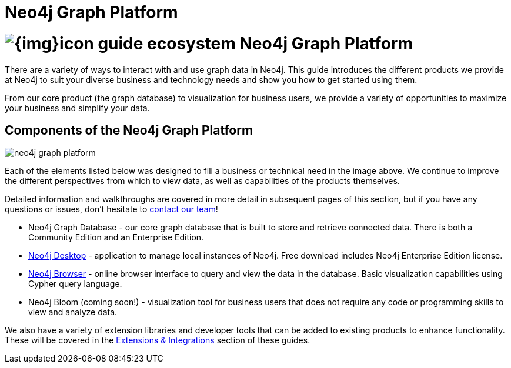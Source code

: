 = Neo4j Graph Platform
:section: Graph Platform
:section-link: graph-platform
:section-level: 1
:slug: graph-platform

= image:{img}icon-guide-ecosystem.png[] Neo4j Graph Platform

There are a variety of ways to interact with and use graph data in Neo4j.
This guide introduces the different products we provide at Neo4j to suit your diverse business and technology needs and show you how to get started using them.

From our core product (the graph database) to visualization for business users, we provide a variety of opportunities to maximize your business and simplify your data.


== Components of the Neo4j Graph Platform

image::{img}20171018134807/neo4j_graph_platform.png[]

Each of the elements listed below was designed to fill a business or technical need in the image above.
We continue to improve the different perspectives from which to view data, as well as capabilities of the products themselves.

Detailed information and walkthroughs are covered in more detail in subsequent pages of this section, but if you have any questions or issues, don't hesitate to http://neo4j.com/contact-us/[contact our team^]!

* Neo4j Graph Database - our core graph database that is built to store and retrieve connected data. There is both a Community Edition and an Enterprise Edition.
* https://neo4j.com/developer/neo4j/neo4j-desktop/[Neo4j Desktop^] - application to manage local instances of Neo4j. Free download includes Neo4j Enterprise Edition license.
* https://neo4j.com/developer/neo4j/neo4j-browser/[Neo4j Browser^] - online browser interface to query and view the data in the database. Basic visualization capabilities using Cypher query language.
* Neo4j Bloom (coming soon!) - visualization tool for business users that does not require any code or programming skills to view and analyze data.
//* Neo4j Morpheus (coming soon!) - analysis tool that interfaces with Apache Spark to retrieve data from a data lake.

We also have a variety of extension libraries and developer tools that can be added to existing products to enhance functionality.
These will be covered in the https://neo4j.com/developer/integration/[Extensions & Integrations^] section of these guides.